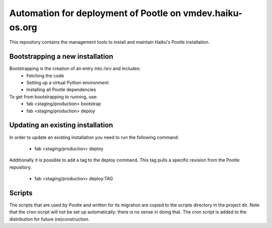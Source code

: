 Automation for deployment of Pootle on vmdev.haiku-os.org
=========================================================

This repository contains the management tools to install and maintain Haiku's
Pootle installation.

Bootstrapping a new installation
--------------------------------

Bootstrapping is the creation of an entry into /srv and includes:
 * Fetching the code
 * Setting up a virtual Python environment
 * Installing all Pootle dependencies
 
To get from bootstrapping to running, use:
 * fab <staging/production> bootstrap
 * fab <staging/production> deploy
 
Updating an existing installation
---------------------------------

In order to update an existing installation you need to run the following
command: 

 * fab <staging/production> deploy

Additionally it is possible to add a tag to the deploy command. This tag pulls
a specific revision from the Pootle repository. 

 * fab <staging/production> deploy:TAG

Scripts
-------

The scripts that are used by Pootle and written for its migration are copied
to the scripts directory in the project dir. Note that the cron-script will
not be set up automatically: there is no sense in doing that. The cron script
is added to the distribution for future (re)construction.
